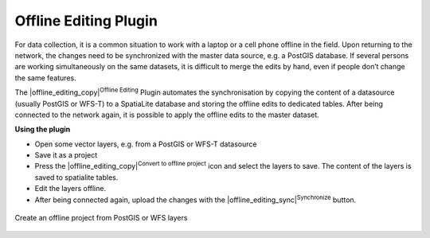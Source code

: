 .. comment out this Section (by putting '|updatedisclaimer|' on top) if file is not uptodate with release

.. _`offlinedit`:

Offline Editing Plugin
======================


For data collection, it is a common situation to work with a laptop or a cell 
phone offline in the field. Upon returning to the network, the changes need to 
be synchronized with the master data source, e.g. a PostGIS database. If several 
persons are working simultaneously on the same datasets, it is difficult to 
merge the edits by hand, even if people don’t change the same features.

The |offline_editing_copy|:sup:`Offline Editing` Plugin automates the 
synchronisation by copying the content of a datasource (usually PostGIS or 
WFS-T) to a SpatiaLite database and storing the offline edits to dedicated 
tables. After being connected to the network again, it is possible to 
apply the offline edits to the master dataset.

**Using the plugin**

*  Open some vector layers, e.g. from a PostGIS or WFS-T datasource
*  Save it as a project
*  Press the |offline_editing_copy|:sup:`Convert to offline project` icon and select the layers to 
   save. The content of the layers is saved to spatialite tables.
*  Edit the layers offline.
*  After being connected again, upload the changes with the |offline_editing_sync|:sup:`Synchronize` button.

.. _figure_offline_editing_1:

.. only:: html

   **Figure Offline Editing 1:**


.. figure:: /static/user_manual/plugins/create_offline_project.png
   :align: center
   :width: 30em

   Create an offline project from PostGIS or WFS layers 

